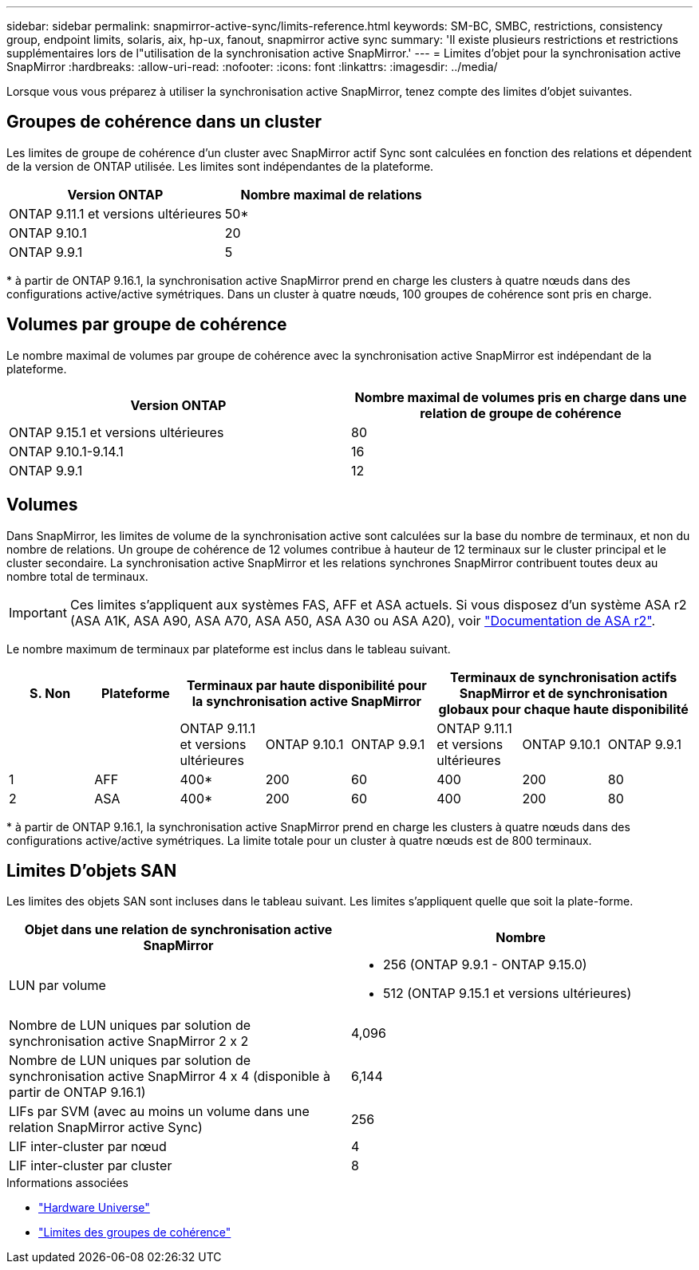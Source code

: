 ---
sidebar: sidebar 
permalink: snapmirror-active-sync/limits-reference.html 
keywords: SM-BC, SMBC, restrictions, consistency group, endpoint limits, solaris, aix, hp-ux, fanout, snapmirror active sync 
summary: 'Il existe plusieurs restrictions et restrictions supplémentaires lors de l"utilisation de la synchronisation active SnapMirror.' 
---
= Limites d'objet pour la synchronisation active SnapMirror
:hardbreaks:
:allow-uri-read: 
:nofooter: 
:icons: font
:linkattrs: 
:imagesdir: ../media/


[role="lead"]
Lorsque vous vous préparez à utiliser la synchronisation active SnapMirror, tenez compte des limites d'objet suivantes.



== Groupes de cohérence dans un cluster

Les limites de groupe de cohérence d'un cluster avec SnapMirror actif Sync sont calculées en fonction des relations et dépendent de la version de ONTAP utilisée. Les limites sont indépendantes de la plateforme.

|===
| Version ONTAP | Nombre maximal de relations 


| ONTAP 9.11.1 et versions ultérieures | 50* 


| ONTAP 9.10.1 | 20 


| ONTAP 9.9.1 | 5 
|===
{Asterisk} à partir de ONTAP 9.16.1, la synchronisation active SnapMirror prend en charge les clusters à quatre nœuds dans des configurations active/active symétriques. Dans un cluster à quatre nœuds, 100 groupes de cohérence sont pris en charge.



== Volumes par groupe de cohérence

Le nombre maximal de volumes par groupe de cohérence avec la synchronisation active SnapMirror est indépendant de la plateforme.

|===
| Version ONTAP | Nombre maximal de volumes pris en charge dans une relation de groupe de cohérence 


| ONTAP 9.15.1 et versions ultérieures | 80 


| ONTAP 9.10.1-9.14.1 | 16 


| ONTAP 9.9.1 | 12 
|===


== Volumes

Dans SnapMirror, les limites de volume de la synchronisation active sont calculées sur la base du nombre de terminaux, et non du nombre de relations. Un groupe de cohérence de 12 volumes contribue à hauteur de 12 terminaux sur le cluster principal et le cluster secondaire. La synchronisation active SnapMirror et les relations synchrones SnapMirror contribuent toutes deux au nombre total de terminaux.


IMPORTANT: Ces limites s'appliquent aux systèmes FAS, AFF et ASA actuels. Si vous disposez d'un système ASA r2 (ASA A1K, ASA A90, ASA A70, ASA A50, ASA A30 ou ASA A20), voir link:https://docs.netapp.com/us-en/asa-r2/data-protection/manage-consistency-groups.html["Documentation de ASA r2"^].

Le nombre maximum de terminaux par plateforme est inclus dans le tableau suivant.

|===
| S. Non | Plateforme 3+| Terminaux par haute disponibilité pour la synchronisation active SnapMirror 3+| Terminaux de synchronisation actifs SnapMirror et de synchronisation globaux pour chaque haute disponibilité 


|  |  | ONTAP 9.11.1 et versions ultérieures | ONTAP 9.10.1 | ONTAP 9.9.1 | ONTAP 9.11.1 et versions ultérieures | ONTAP 9.10.1 | ONTAP 9.9.1 


| 1 | AFF | 400* | 200 | 60 | 400 | 200 | 80 


| 2 | ASA | 400* | 200 | 60 | 400 | 200 | 80 
|===
{Asterisk} à partir de ONTAP 9.16.1, la synchronisation active SnapMirror prend en charge les clusters à quatre nœuds dans des configurations active/active symétriques. La limite totale pour un cluster à quatre nœuds est de 800 terminaux.



== Limites D'objets SAN

Les limites des objets SAN sont incluses dans le tableau suivant. Les limites s'appliquent quelle que soit la plate-forme.

|===
| Objet dans une relation de synchronisation active SnapMirror | Nombre 


| LUN par volume  a| 
* 256 (ONTAP 9.9.1 - ONTAP 9.15.0)
* 512 (ONTAP 9.15.1 et versions ultérieures)




| Nombre de LUN uniques par solution de synchronisation active SnapMirror 2 x 2 | 4,096 


| Nombre de LUN uniques par solution de synchronisation active SnapMirror 4 x 4 (disponible à partir de ONTAP 9.16.1) | 6,144 


| LIFs par SVM (avec au moins un volume dans une relation SnapMirror active Sync) | 256 


| LIF inter-cluster par nœud | 4 


| LIF inter-cluster par cluster | 8 
|===
.Informations associées
* link:https://hwu.netapp.com/["Hardware Universe"^]
* link:../consistency-groups/limits.html["Limites des groupes de cohérence"^]

